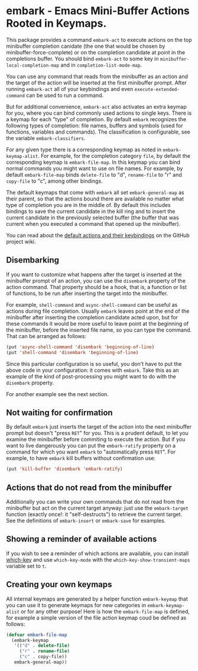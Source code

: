 * embark - Emacs Mini-Buffer Actions Rooted in Keymaps.

This package provides a command =embark-act= to execute actions on the
top minibuffer completion canidate (the one that would be chosen by
minibuffer-force-complete) or on the completion candidate at point
in the completions buffer. You should bind =embark-act= to some key in
=minibuffer-local-completion-map= and in =completion-list-mode-map=.

You can use any command that reads from the minibuffer as an action
and the target of the action will be inserted at the first minibuffer
prompt.  After running =embark-act= all of your keybindings and even
=execute-extended-command= can be used to run a command. 

But for additional convenience, =embark-act= also activates an extra
keymap for you, where you can bind commonly used actions to single
keys. There is a keymap for each "type" of completion. By default
=embark= recognizes the following types of completion: file names,
buffers and symbols (used for functions, variables and commands). The
classification is configurable, see the variable =embark-classifiers=.

For any given type there is a corresponding keymap as noted in
=embark-keymap-alist=. For example, for the completion category =file=, by
default the corresponding keymap is =embark-file-map=. In this keymap
you can bind normal commands you might want to use on file names. For
example, by default =embark-file-map= binds =delete-file= to "d",
=rename-file= to "r" and =copy-file= to "c", among other bindings.

The default keymaps that come with =embark= all set =embark-general-map=
as their parent, so that the actions bound there are available no
matter what type of completion you are in the middle of. By default
this includes bindings to save the current candidate in the kill
ring and to insert the current candidate in the previously selected
buffer (the buffer that was current when you executed a command that
opened up the minibuffer).

You can read about the [[https://github.com/oantolin/embark/wiki/Default-Actions][default actions and their keybindings]]
on the GitHub project wiki.

** Disembarking

If you want to customize what happens after the target is inserted
at the minibuffer prompt of an action, you can use the =disembark=
property of the action command.  That property should be a hook,
that is, a function or list of functions, to be run after inserting
the target into the minibuffer.

For example, =shell-command= and =async-shell-command= can be useful as
actions during file completion. Usually =embark= leaves point at the end
of the minibuffer after inserting the completion candidate acted upon,
but for these commands it would be more useful to leave point at the
beginning of the minibuffer, before the inserted file name, so you can
type the command. That can be arranged as follows:

#+begin_src emacs-lisp
(put 'async-shell-command 'disembark 'beginning-of-line)
(put 'shell-command 'disembark 'beginning-of-line)
#+end_src

Since this particular configuration is so useful, you don't have to
put the above code in your configuration: it comes with =embark=. Take
this as an example of the kind of post-processing you might want to do
with the =disembark= property.

For another example see the next section.

** Not waiting for confirmation

By default =embark= just inserts the target of the action into the next
minibuffer prompt but doesn't "press =RET=" for you.  This is a prudent
default, to let you examine the minibuffer before commiting to execute
the action.  But if you want to live dangerously you can put the
=embark-ratify= property on a command for which you want =embark= to
"automatically press =RET=".  For example, to have =embark= kill buffers
without confirmation use:

#+begin_src emacs-lisp
(put 'kill-buffer 'disembark 'embark-ratify)
#+end_src

** Actions that do not read from the minibuffer

Additionally you can write your own commands that do not read from
the minibuffer but act on the current target anyway: just use the
=embark-target= function (exactly once!: it "self-destructs") to
retrieve the current target. See the definitions of =embark-insert= or
=embark-save= for examples.

** Showing a reminder of available actions

If you wish to see a reminder of which actions are available, you can
install [[https://github.com/justbur/emacs-which-key][which-key]] and use =which-key-mode= with the
=which-key-show-transient-maps= variable set to =t=.

** Creating your own keymaps

All internal keymaps are generated by a helper function
=embark-keymap= that you can use it to generate keymaps for new
categories in =embark-keymap-alist= or for any other purpose! Here is
how the =embark-file-map= is defined, for example a simple version of
the file action keymap coud be defined as follows:

#+BEGIN_SRC emacs-lisp
(defvar embark-file-map
  (embark-keymap
   '(("d" . delete-file)
     ("r" . rename-file)
     ("c" . copy-file))
   embark-general-map))
#+END_SRC

